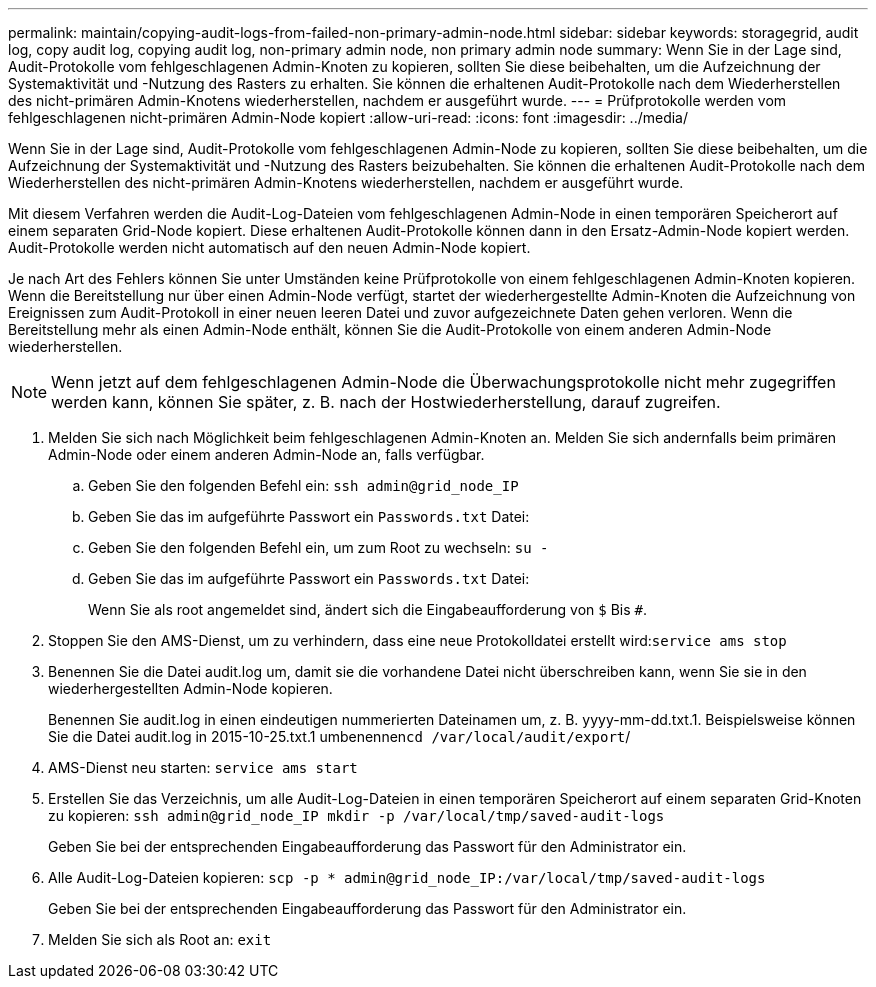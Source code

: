 ---
permalink: maintain/copying-audit-logs-from-failed-non-primary-admin-node.html 
sidebar: sidebar 
keywords: storagegrid, audit log, copy audit log, copying audit log, non-primary admin node, non primary admin node 
summary: Wenn Sie in der Lage sind, Audit-Protokolle vom fehlgeschlagenen Admin-Knoten zu kopieren, sollten Sie diese beibehalten, um die Aufzeichnung der Systemaktivität und -Nutzung des Rasters zu erhalten. Sie können die erhaltenen Audit-Protokolle nach dem Wiederherstellen des nicht-primären Admin-Knotens wiederherstellen, nachdem er ausgeführt wurde. 
---
= Prüfprotokolle werden vom fehlgeschlagenen nicht-primären Admin-Node kopiert
:allow-uri-read: 
:icons: font
:imagesdir: ../media/


[role="lead"]
Wenn Sie in der Lage sind, Audit-Protokolle vom fehlgeschlagenen Admin-Node zu kopieren, sollten Sie diese beibehalten, um die Aufzeichnung der Systemaktivität und -Nutzung des Rasters beizubehalten. Sie können die erhaltenen Audit-Protokolle nach dem Wiederherstellen des nicht-primären Admin-Knotens wiederherstellen, nachdem er ausgeführt wurde.

Mit diesem Verfahren werden die Audit-Log-Dateien vom fehlgeschlagenen Admin-Node in einen temporären Speicherort auf einem separaten Grid-Node kopiert. Diese erhaltenen Audit-Protokolle können dann in den Ersatz-Admin-Node kopiert werden. Audit-Protokolle werden nicht automatisch auf den neuen Admin-Node kopiert.

Je nach Art des Fehlers können Sie unter Umständen keine Prüfprotokolle von einem fehlgeschlagenen Admin-Knoten kopieren. Wenn die Bereitstellung nur über einen Admin-Node verfügt, startet der wiederhergestellte Admin-Knoten die Aufzeichnung von Ereignissen zum Audit-Protokoll in einer neuen leeren Datei und zuvor aufgezeichnete Daten gehen verloren. Wenn die Bereitstellung mehr als einen Admin-Node enthält, können Sie die Audit-Protokolle von einem anderen Admin-Node wiederherstellen.


NOTE: Wenn jetzt auf dem fehlgeschlagenen Admin-Node die Überwachungsprotokolle nicht mehr zugegriffen werden kann, können Sie später, z. B. nach der Hostwiederherstellung, darauf zugreifen.

. Melden Sie sich nach Möglichkeit beim fehlgeschlagenen Admin-Knoten an. Melden Sie sich andernfalls beim primären Admin-Node oder einem anderen Admin-Node an, falls verfügbar.
+
.. Geben Sie den folgenden Befehl ein: `ssh admin@grid_node_IP`
.. Geben Sie das im aufgeführte Passwort ein `Passwords.txt` Datei:
.. Geben Sie den folgenden Befehl ein, um zum Root zu wechseln: `su -`
.. Geben Sie das im aufgeführte Passwort ein `Passwords.txt` Datei:
+
Wenn Sie als root angemeldet sind, ändert sich die Eingabeaufforderung von `$` Bis `#`.



. Stoppen Sie den AMS-Dienst, um zu verhindern, dass eine neue Protokolldatei erstellt wird:``service ams stop``
. Benennen Sie die Datei audit.log um, damit sie die vorhandene Datei nicht überschreiben kann, wenn Sie sie in den wiederhergestellten Admin-Node kopieren.
+
Benennen Sie audit.log in einen eindeutigen nummerierten Dateinamen um, z. B. yyyy-mm-dd.txt.1. Beispielsweise können Sie die Datei audit.log in 2015-10-25.txt.1 umbenennen``cd /var/local/audit/export``/

. AMS-Dienst neu starten: `service ams start`
. Erstellen Sie das Verzeichnis, um alle Audit-Log-Dateien in einen temporären Speicherort auf einem separaten Grid-Knoten zu kopieren: `ssh admin@grid_node_IP mkdir -p /var/local/tmp/saved-audit-logs`
+
Geben Sie bei der entsprechenden Eingabeaufforderung das Passwort für den Administrator ein.

. Alle Audit-Log-Dateien kopieren: `scp -p * admin@grid_node_IP:/var/local/tmp/saved-audit-logs`
+
Geben Sie bei der entsprechenden Eingabeaufforderung das Passwort für den Administrator ein.

. Melden Sie sich als Root an: `exit`

